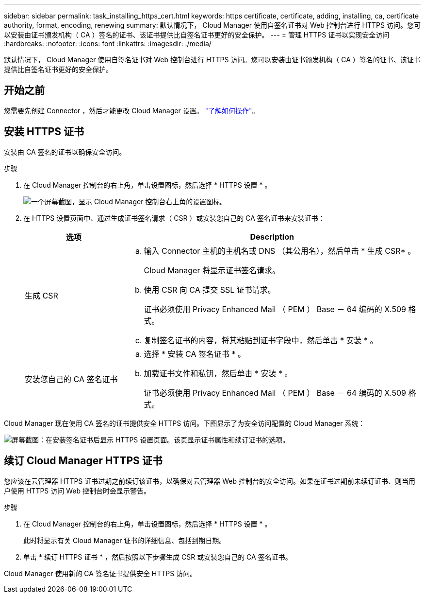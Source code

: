 ---
sidebar: sidebar 
permalink: task_installing_https_cert.html 
keywords: https certificate, certificate, adding, installing, ca, certificate authority, format, encoding, renewing 
summary: 默认情况下， Cloud Manager 使用自签名证书对 Web 控制台进行 HTTPS 访问。您可以安装由证书颁发机构（ CA ）签名的证书、该证书提供比自签名证书更好的安全保护。 
---
= 管理 HTTPS 证书以实现安全访问
:hardbreaks:
:nofooter: 
:icons: font
:linkattrs: 
:imagesdir: ./media/


[role="lead"]
默认情况下， Cloud Manager 使用自签名证书对 Web 控制台进行 HTTPS 访问。您可以安装由证书颁发机构（ CA ）签名的证书、该证书提供比自签名证书更好的安全保护。



== 开始之前

您需要先创建 Connector ，然后才能更改 Cloud Manager 设置。 link:concept_connectors.html#how-to-create-a-connector["了解如何操作"]。



== 安装 HTTPS 证书

安装由 CA 签名的证书以确保安全访问。

.步骤
. 在 Cloud Manager 控制台的右上角，单击设置图标，然后选择 * HTTPS 设置 * 。
+
image:screenshot_settings_icon.gif["一个屏幕截图，显示 Cloud Manager 控制台右上角的设置图标。"]

. 在 HTTPS 设置页面中、通过生成证书签名请求（ CSR ）或安装您自己的 CA 签名证书来安装证书：
+
[cols="25,75"]
|===
| 选项 | Description 


| 生成 CSR  a| 
.. 输入 Connector 主机的主机名或 DNS （其公用名），然后单击 * 生成 CSR* 。
+
Cloud Manager 将显示证书签名请求。

.. 使用 CSR 向 CA 提交 SSL 证书请求。
+
证书必须使用 Privacy Enhanced Mail （ PEM ） Base － 64 编码的 X.509 格式。

.. 复制签名证书的内容，将其粘贴到证书字段中，然后单击 * 安装 * 。




| 安装您自己的 CA 签名证书  a| 
.. 选择 * 安装 CA 签名证书 * 。
.. 加载证书文件和私钥，然后单击 * 安装 * 。
+
证书必须使用 Privacy Enhanced Mail （ PEM ） Base － 64 编码的 X.509 格式。



|===


Cloud Manager 现在使用 CA 签名的证书提供安全 HTTPS 访问。下图显示了为安全访问配置的 Cloud Manager 系统：

image:screenshot_https_cert.gif["屏幕截图：在安装签名证书后显示 HTTPS 设置页面。该页显示证书属性和续订证书的选项。"]



== 续订 Cloud Manager HTTPS 证书

您应该在云管理器 HTTPS 证书过期之前续订该证书，以确保对云管理器 Web 控制台的安全访问。如果在证书过期前未续订证书、则当用户使用 HTTPS 访问 Web 控制台时会显示警告。

.步骤
. 在 Cloud Manager 控制台的右上角，单击设置图标，然后选择 * HTTPS 设置 * 。
+
此时将显示有关 Cloud Manager 证书的详细信息、包括到期日期。

. 单击 * 续订 HTTPS 证书 * ，然后按照以下步骤生成 CSR 或安装您自己的 CA 签名证书。


Cloud Manager 使用新的 CA 签名证书提供安全 HTTPS 访问。
